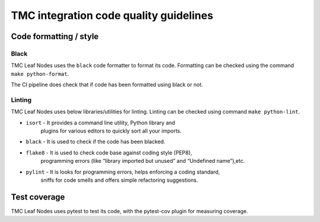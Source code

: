 ######################################
TMC integration code quality guidelines
######################################

***********************
Code formatting / style
***********************

Black
^^^^^
TMC Leaf Nodes uses the ``black`` code formatter to format its code. Formatting can 
be checked using the command ``make python-format``.

The CI pipeline does check that if code has been formatted using black or not.

Linting
^^^^^^^
TMC Leaf Nodes uses below libraries/utilities for linting. Linting can be checked 
using command ``make python-lint``.

* ``isort`` - It provides a command line utility, Python library and 
    plugins for various editors to quickly sort all your imports.

* ``black`` - It is used to check if the code has been blacked.

* ``flake8`` - It is used to check code base against coding style (PEP8), 
    programming errors (like “library imported but unused” and “Undefined name”),etc.

* ``pylint`` - It is looks for programming errors, helps enforcing a coding standard, 
    sniffs for code smells and offers simple refactoring suggestions.

*************
Test coverage
*************

TMC Leaf Nodes uses pytest to test its code, with the pytest-cov plugin for
measuring coverage.